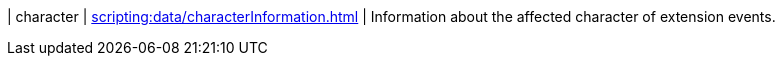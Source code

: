 | character | xref:scripting:data/characterInformation.adoc[] | Information about the affected character of extension events.
